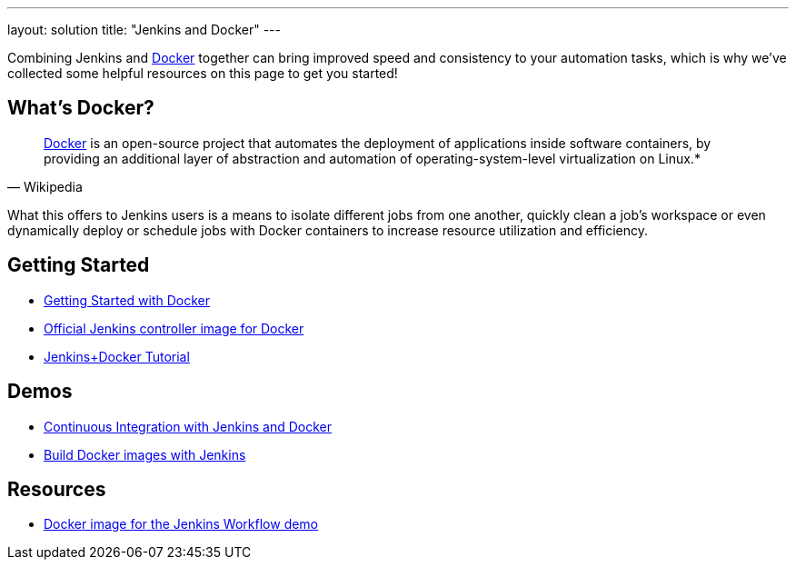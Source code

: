 ---
layout: solution
title: "Jenkins and Docker"
---

Combining Jenkins and link:https://www.docker.io[Docker] together can bring
improved speed and consistency to your automation tasks, which is why we've
collected some helpful resources on this page to get you started!

== What's Docker?

[quote, Wikipedia]
____
link:https://en.wikipedia.org/wiki/Docker_%28software%29[Docker] is an
open-source project that automates the deployment of applications inside
software containers, by providing an additional layer of abstraction and
automation of operating-system-level virtualization on Linux.*
____

What this offers to Jenkins users is a means to isolate different jobs from one another, quickly clean a job's workspace or even dynamically deploy or schedule jobs with Docker containers to increase resource utilization and efficiency.

== Getting Started

* link:https://docs.docker.com/get-started/[Getting Started with Docker]
* link:https://hub.docker.com/r/jenkins/jenkins[Official Jenkins controller image for Docker]
* link:https://medium.com/@gustavo.guss/quick-tutorial-of-jenkins-b99d5f5889f2[Jenkins+Docker Tutorial]

== Demos

* link:https://code-maze.com/ci-jenkins-docker/[Continuous Integration with Jenkins and Docker]
* link:https://medium.com/@karthi.net/docker-tutorial-build-docker-images-using-jenkins-d2880e65b74[Build Docker images with Jenkins]

== Resources

* link:https://github.com/jenkinsci/workflow-aggregator-plugin/blob/master/demo/README.md[Docker image for the Jenkins Workflow demo]
